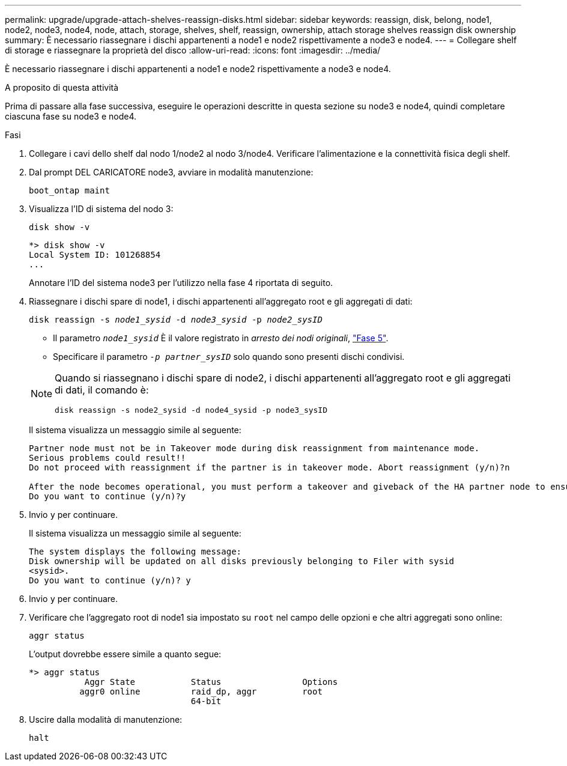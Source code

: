 ---
permalink: upgrade/upgrade-attach-shelves-reassign-disks.html 
sidebar: sidebar 
keywords: reassign, disk, belong, node1, node2, node3, node4, node, attach, storage, shelves, shelf, reassign, ownership, attach storage shelves reassign disk ownership 
summary: È necessario riassegnare i dischi appartenenti a node1 e node2 rispettivamente a node3 e node4. 
---
= Collegare shelf di storage e riassegnare la proprietà del disco
:allow-uri-read: 
:icons: font
:imagesdir: ../media/


[role="lead"]
È necessario riassegnare i dischi appartenenti a node1 e node2 rispettivamente a node3 e node4.

.A proposito di questa attività
Prima di passare alla fase successiva, eseguire le operazioni descritte in questa sezione su node3 e node4, quindi completare ciascuna fase su node3 e node4.

.Fasi
. Collegare i cavi dello shelf dal nodo 1/node2 al nodo 3/node4. Verificare l'alimentazione e la connettività fisica degli shelf.
. Dal prompt DEL CARICATORE node3, avviare in modalità manutenzione:
+
`boot_ontap maint`

. Visualizza l'ID di sistema del nodo 3:
+
`disk show -v`

+
[listing]
----
*> disk show -v
Local System ID: 101268854
...
----
+
Annotare l'ID del sistema node3 per l'utilizzo nella fase 4 riportata di seguito.

. Riassegnare i dischi spare di node1, i dischi appartenenti all'aggregato root e gli aggregati di dati:
+
`disk reassign -s _node1_sysid_ -d _node3_sysid_ -p _node2_sysID_`

+
--
** Il parametro `_node1_sysid_` È il valore registrato in _arresto dei nodi originali_, link:upgrade-shutdown-remove-original-nodes.html#shutdown_node_step5["Fase 5"].
** Specificare il parametro `_-p partner_sysID_` solo quando sono presenti dischi condivisi.


[NOTE]
====
Quando si riassegnano i dischi spare di node2, i dischi appartenenti all'aggregato root e gli aggregati di dati, il comando è:

`disk reassign -s node2_sysid -d node4_sysid -p node3_sysID`

====
--
+
Il sistema visualizza un messaggio simile al seguente:

+
[listing]
----
Partner node must not be in Takeover mode during disk reassignment from maintenance mode.
Serious problems could result!!
Do not proceed with reassignment if the partner is in takeover mode. Abort reassignment (y/n)?n

After the node becomes operational, you must perform a takeover and giveback of the HA partner node to ensure disk reassignment is successful.
Do you want to continue (y/n)?y
----
. Invio `y` per continuare.
+
Il sistema visualizza un messaggio simile al seguente:

+
[listing]
----
The system displays the following message:
Disk ownership will be updated on all disks previously belonging to Filer with sysid
<sysid>.
Do you want to continue (y/n)? y
----
. Invio `y` per continuare.
. Verificare che l'aggregato root di node1 sia impostato su `root` nel campo delle opzioni e che altri aggregati sono online:
+
`aggr status`

+
L'output dovrebbe essere simile a quanto segue:

+
[listing]
----
*> aggr status
           Aggr State           Status                Options
          aggr0 online          raid_dp, aggr         root
                                64-bit
----
. Uscire dalla modalità di manutenzione:
+
`halt`


